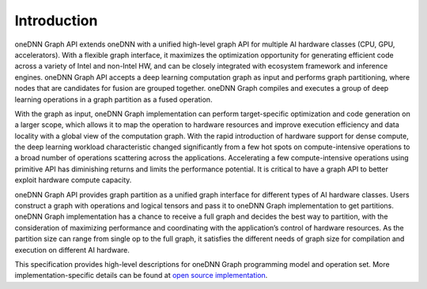 .. SPDX-FileCopyrightText: 2020 Intel Corporation
..
.. SPDX-License-Identifier: CC-BY-4.0

.. _`open source implementation`: https://github.com/oneapi-src/oneDNN/tree/dev-graph

============
Introduction
============

oneDNN Graph API extends oneDNN with a unified high-level graph API for multiple
AI hardware classes (CPU, GPU, accelerators). With a flexible graph interface,
it maximizes the optimization opportunity for generating efficient code across a
variety of Intel and non-Intel HW, and can be closely integrated with ecosystem
framework and inference engines. oneDNN Graph API accepts a deep learning
computation graph as input and performs graph partitioning, where nodes that are
candidates for fusion are grouped together. oneDNN Graph compiles and executes a
group of deep learning operations in a graph partition as a fused operation.

With the graph as input, oneDNN Graph implementation can perform target-specific
optimization and code generation on a larger scope, which allows it to map the
operation to hardware resources and improve execution efficiency and data
locality with a global view of the computation graph. With the rapid
introduction of hardware support for dense compute, the deep learning workload
characteristic changed significantly from a few hot spots on compute-intensive
operations to a broad number of operations scattering across the applications.
Accelerating a few compute-intensive operations using primitive API has
diminishing returns and limits the performance potential. It is critical to have
a graph API to better exploit hardware compute capacity.

oneDNN Graph API provides graph partition as a unified graph interface for
different types of  AI hardware classes. Users construct a graph with operations
and logical tensors and pass it to oneDNN Graph implementation to get
partitions. oneDNN Graph implementation has a chance to receive a full graph and
decides the best way to partition, with the consideration of maximizing
performance and coordinating with the application’s control of hardware
resources. As the partition size can range from single op to the full graph, it
satisfies the different needs of graph size for compilation and execution on
different AI hardware.

This specification provides high-level descriptions for oneDNN Graph programming
model and operation set. More implementation-specific details can be found at
`open source implementation`_.
